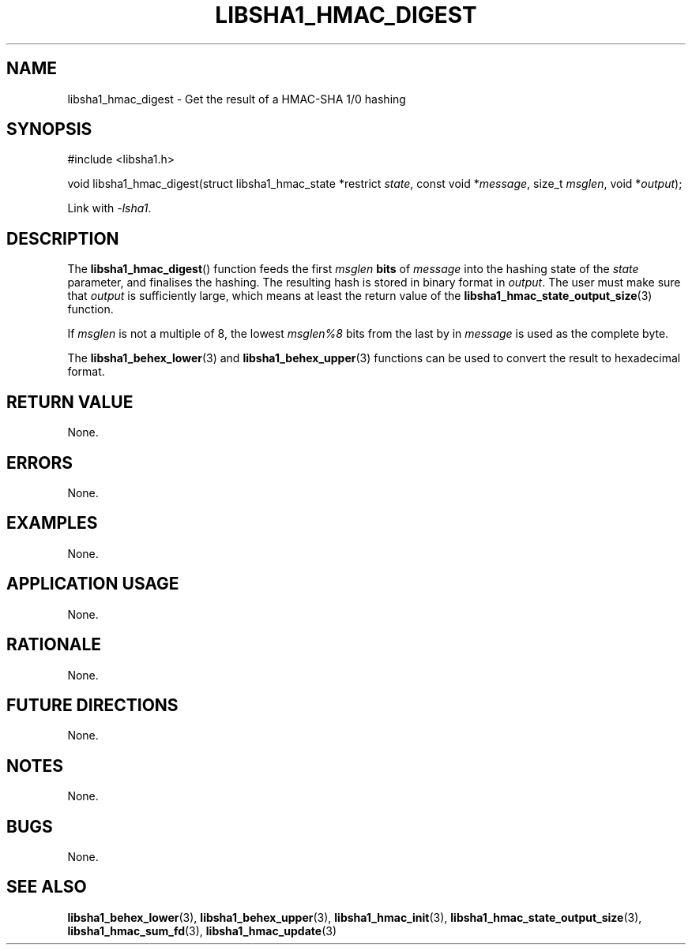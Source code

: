 .TH LIBSHA1_HMAC_DIGEST 3 2019-02-10 libsha1
.SH NAME
libsha1_hmac_digest \- Get the result of a HMAC-SHA 1/0 hashing
.SH SYNOPSIS
.nf
#include <libsha1.h>

void libsha1_hmac_digest(struct libsha1_hmac_state *restrict \fIstate\fP, const void *\fImessage\fP, size_t \fImsglen\fP, void *\fIoutput\fP);
.fi
.PP
Link with
.IR \-lsha1 .
.SH DESCRIPTION
The
.BR libsha1_hmac_digest ()
function feeds the first
.I msglen
.B bits
of
.I message
into the hashing state of the
.I state
parameter, and finalises the hashing.
The resulting hash is stored in binary
format in
.IR output .
The user must make sure that
.I output
is sufficiently large, which means at
least the return value of the
.BR libsha1_hmac_state_output_size (3)
function.
.PP
If 
.I msglen
is not a multiple of 8, the lowest
.I msglen%8
bits from the last by in
.I message
is used as the complete byte.
.PP
The
.BR libsha1_behex_lower (3)
and
.BR libsha1_behex_upper (3)
functions can be used to convert the
result to hexadecimal format.
.SH RETURN VALUE
None.
.SH ERRORS
None.
.SH EXAMPLES
None.
.SH APPLICATION USAGE
None.
.SH RATIONALE
None.
.SH FUTURE DIRECTIONS
None.
.SH NOTES
None.
.SH BUGS
None.
.SH SEE ALSO
.BR libsha1_behex_lower (3),
.BR libsha1_behex_upper (3),
.BR libsha1_hmac_init (3),
.BR libsha1_hmac_state_output_size (3),
.BR libsha1_hmac_sum_fd (3),
.BR libsha1_hmac_update (3)
